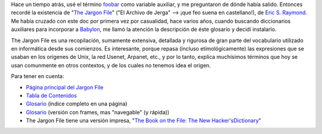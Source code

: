 .. title: The Jargon File
.. slug: the_jargon_file
.. date: 2004-10-01 14:42:37 UTC-03:00
.. tags: General
.. category: 
.. link: 
.. description: 
.. type: text
.. author: cHagHi
.. from_wp: True

Hace un tiempo atrás, usé el término `foobar`_ como variable auxiliar, y
me preguntaron de dónde había salido. Entonces recordé la existencia de
"`The Jargon File`_\ " ("El Archivo de Jerga" --> ¡que feo suena en
castellano!), de `Eric S. Raymond`_. Me había cruzado con este doc por
primera vez por casualidad, hace varios años, cuando buscando
diccionarios auxiliares para incorporar a `Babylon`_, me llamó la
atención la descripción de éste glosario y decidí instalarlo.

The Jargon File es una recopilación, sumamente extensiva, detallada y
rigurosa de gran parte del vocabulario utilizado en informática desde
sus comienzos. Es interesante, porque repasa (incluso etimológicamente)
las expresiones que se usaban en los orígenes de Unix, la red Usenet,
Arpanet, etc., y por lo tanto, explica muchísimos términos que hoy se
usan comunmente en otros contextos, y de los cuales no tenemos idea el
origen.

Para tener en cuenta:

-  `Página principal del Jargon File`_
-  `Tabla de Contenidos`_
-  `Glosario`_ (índice completo en una página)
-  `Glosario <http://www.catb.org/~esr/jargon/html/frames.html>`__
   (versión con frames, mas "navegable" (y rápida))
-  The Jargon File tiene una versión impresa, "`The Book on the File:
   The New Hacker'sDictionary`_\ "

.. _foobar: http://www.catb.org/~esr/jargon/html/F/foobar.html
.. _The Jargon File: http://www.catb.org/~esr/jargon/
.. _Eric S. Raymond: http://www.catb.org/~esr/
.. _Babylon: http://babylon.com/
.. _Página principal del Jargon File: http://catb.org/~esr/jargon/
.. _Tabla de Contenidos: http://www.catb.org/~esr/jargon/html/index.html
.. _Glosario: http://www.catb.org/~esr/jargon/html/go01.html
.. _`The Book on the File: The New Hacker'sDictionary`: http://catb.org/%7Eesr/jargon/jargbook.html
